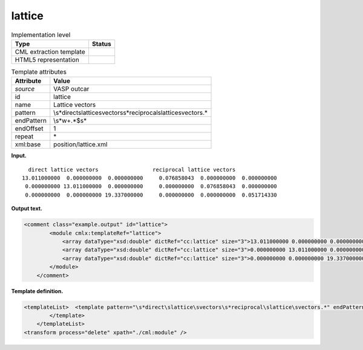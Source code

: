 .. _lattice-d3e35195:

lattice
=======

.. table:: Implementation level

   +-----------------------------------+-----------------------------------+
   | Type                              | Status                            |
   +===================================+===================================+
   | CML extraction template           | |image0|                          |
   +-----------------------------------+-----------------------------------+
   | HTML5 representation              | |image1|                          |
   +-----------------------------------+-----------------------------------+

.. table:: Template attributes

   +-----------------------------------+-----------------------------------+
   | Attribute                         | Value                             |
   +===================================+===================================+
   | *source*                          | VASP outcar                       |
   +-----------------------------------+-----------------------------------+
   | id                                | lattice                           |
   +-----------------------------------+-----------------------------------+
   | name                              | Lattice vectors                   |
   +-----------------------------------+-----------------------------------+
   | pattern                           | \\s*direct\slattice\svectors\     |
   |                                   | s*reciprocal\slattice\svectors.\* |
   +-----------------------------------+-----------------------------------+
   | endPattern                        | \\s*\w+.*$\s\*                    |
   +-----------------------------------+-----------------------------------+
   | endOffset                         | 1                                 |
   +-----------------------------------+-----------------------------------+
   | repeat                            | \*                                |
   +-----------------------------------+-----------------------------------+
   | xml:base                          | position/lattice.xml              |
   +-----------------------------------+-----------------------------------+

**Input.**

::

         direct lattice vectors                 reciprocal lattice vectors
       13.011000000  0.000000000  0.000000000     0.076858043  0.000000000  0.000000000
        0.000000000 13.011000000  0.000000000     0.000000000  0.076858043  0.000000000
        0.000000000  0.000000000 19.337000000     0.000000000  0.000000000  0.051714330
       
       

**Output text.**

.. code:: xml

   <comment class="example.output" id="lattice">
           <module cmlx:templateRef="lattice">
               <array dataType="xsd:double" dictRef="cc:lattice" size="3">13.011000000 0.000000000 0.000000000</array>
               <array dataType="xsd:double" dictRef="cc:lattice" size="3">0.000000000 13.011000000 0.000000000</array>
               <array dataType="xsd:double" dictRef="cc:lattice" size="3">0.000000000 0.000000000 19.337000000</array>
           </module> 
       </comment>

**Template definition.**

.. code:: xml

   <templateList>  <template pattern="\s*direct\slattice\svectors\s*reciprocal\slattice\svectors.*" endPattern="~">    <record repeat="1" />    <record>{3F,cc:lattice}.*</record>    <record>{3F,cc:lattice}.*</record>    <record>{3F,cc:lattice}.*</record>    <transform process="pullup" xpath=".//cml:array" repeat="2" />                               
           </template>   
       </templateList>
   <transform process="delete" xpath="./cml:module" />

.. |image0| image:: ../../imgs/Total.png
.. |image1| image:: ../../imgs/Total.png
